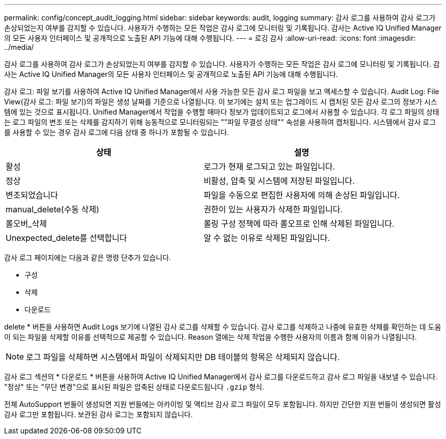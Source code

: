 ---
permalink: config/concept_audit_logging.html 
sidebar: sidebar 
keywords: audit, logging 
summary: 감사 로그를 사용하여 감사 로그가 손상되었는지 여부를 감지할 수 있습니다. 사용자가 수행하는 모든 작업은 감사 로그에 모니터링 및 기록됩니다. 감사는 Active IQ Unified Manager의 모든 사용자 인터페이스 및 공개적으로 노출된 API 기능에 대해 수행됩니다. 
---
= 로깅 감사
:allow-uri-read: 
:icons: font
:imagesdir: ../media/


[role="lead"]
감사 로그를 사용하여 감사 로그가 손상되었는지 여부를 감지할 수 있습니다. 사용자가 수행하는 모든 작업은 감사 로그에 모니터링 및 기록됩니다. 감사는 Active IQ Unified Manager의 모든 사용자 인터페이스 및 공개적으로 노출된 API 기능에 대해 수행됩니다.

감사 로그: 파일 보기를 사용하여 Active IQ Unified Manager에서 사용 가능한 모든 감사 로그 파일을 보고 액세스할 수 있습니다. Audit Log: File View(감사 로그: 파일 보기)의 파일은 생성 날짜를 기준으로 나열됩니다. 이 보기에는 설치 또는 업그레이드 시 캡처된 모든 감사 로그의 정보가 시스템에 있는 것으로 표시됩니다. Unified Manager에서 작업을 수행할 때마다 정보가 업데이트되고 로그에서 사용할 수 있습니다. 각 로그 파일의 상태는 로그 파일의 변조 또는 삭제를 감지하기 위해 능동적으로 모니터링되는 ""파일 무결성 상태"" 속성을 사용하여 캡처됩니다. 시스템에서 감사 로그를 사용할 수 있는 경우 감사 로그에 다음 상태 중 하나가 포함될 수 있습니다.

[cols="2*"]
|===
| 상태 | 설명 


 a| 
활성
 a| 
로그가 현재 로그되고 있는 파일입니다.



 a| 
정상
 a| 
비활성, 압축 및 시스템에 저장된 파일입니다.



 a| 
변조되었습니다
 a| 
파일을 수동으로 편집한 사용자에 의해 손상된 파일입니다.



 a| 
manual_delete(수동 삭제)
 a| 
권한이 있는 사용자가 삭제한 파일입니다.



 a| 
롤오버_삭제
 a| 
롤링 구성 정책에 따라 롤오프로 인해 삭제된 파일입니다.



 a| 
Unexpected_delete를 선택합니다
 a| 
알 수 없는 이유로 삭제된 파일입니다.

|===
감사 로그 페이지에는 다음과 같은 명령 단추가 있습니다.

* 구성
* 삭제
* 다운로드


delete * 버튼을 사용하면 Audit Logs 보기에 나열된 감사 로그를 삭제할 수 있습니다. 감사 로그를 삭제하고 나중에 유효한 삭제를 확인하는 데 도움이 되는 파일을 삭제할 이유를 선택적으로 제공할 수 있습니다. Reason 열에는 삭제 작업을 수행한 사용자의 이름과 함께 이유가 나열됩니다.

[NOTE]
====
로그 파일을 삭제하면 시스템에서 파일이 삭제되지만 DB 테이블의 항목은 삭제되지 않습니다.

====
감사 로그 섹션의 * 다운로드 * 버튼을 사용하여 Active IQ Unified Manager에서 감사 로그를 다운로드하고 감사 로그 파일을 내보낼 수 있습니다. "정상" 또는 "무단 변경"으로 표시된 파일은 압축된 상태로 다운로드됩니다 `.gzip` 형식.

전체 AutoSupport 번들이 생성되면 지원 번들에는 아카이빙 및 액티브 감사 로그 파일이 모두 포함됩니다. 하지만 간단한 지원 번들이 생성되면 활성 감사 로그만 포함됩니다. 보관된 감사 로그는 포함되지 않습니다.
